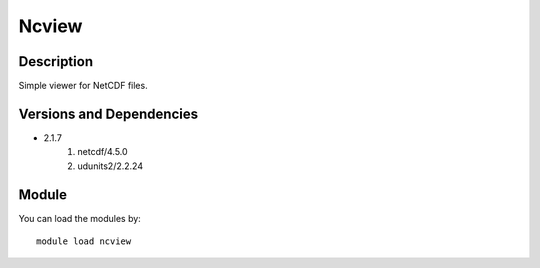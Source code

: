 .. _backbone-label:

Ncview
==============================

Description
~~~~~~~~
Simple viewer for NetCDF files.

Versions and Dependencies
~~~~~~~~
- 2.1.7
   #. netcdf/4.5.0
   #. udunits2/2.2.24

Module
~~~~~~~~
You can load the modules by::

    module load ncview

